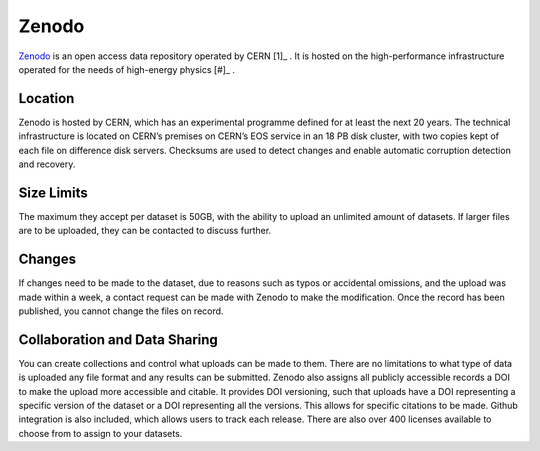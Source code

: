Zenodo
======
`Zenodo <https://zenodo.org/>`_ 
is an open access data repository operated by CERN [1]_ . 
It is hosted on the high-performance infrastructure operated for the needs of high-energy physics
[#]_ .

Location
--------
Zenodo is hosted by CERN, which has an experimental programme defined for at least the next 20 years. 
The technical infrastructure is located on CERN’s premises on CERN’s EOS service in an 18 PB disk cluster, 
with two copies kept of each file on difference disk servers. 
Checksums are used to detect changes and enable automatic corruption detection and recovery.

Size Limits
-----------
The maximum they accept per dataset is 50GB, with the ability to upload an unlimited amount of datasets. 
If larger files are to be uploaded, they can be contacted to discuss further. 

Changes
-------
If changes need to be made to the dataset, due to reasons such as typos or accidental omissions,
and the upload was made within a week, a contact request can be made with Zenodo to make the modification.
Once the record has been published, you cannot change the files on record.

Collaboration and Data Sharing
------------------------------
You can create collections and control what uploads can be made to them.
There are no limitations to what type of data is uploaded any file format
and any results can be submitted. Zenodo  also assigns all publicly accessible
records a DOI to make the upload more accessible and citable. It provides DOI versioning,
such that uploads have a DOI representing a specific version of the dataset or a DOI
representing all the versions. This allows for specific citations to be made.
Github integration is also included, which allows users to track each release.
There are also over 400 licenses available to choose from to assign to your datasets.